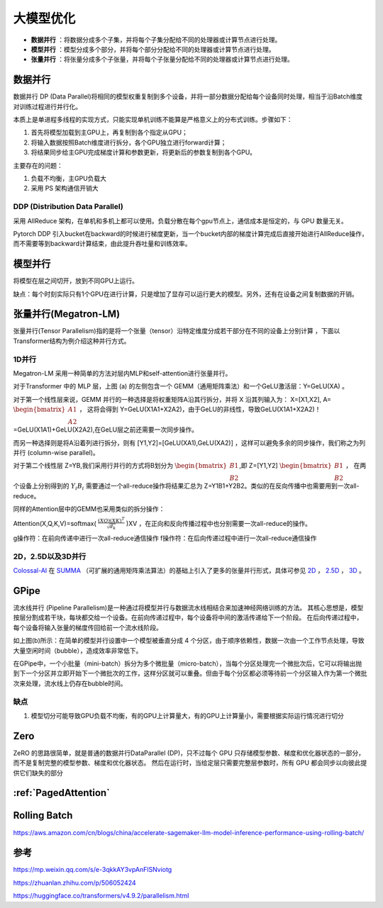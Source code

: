 大模型优化
========================

* **数据并行** ：将数据分成多个子集，并将每个子集分配给不同的处理器或计算节点进行处理。
* **模型并行** ：模型分成多个部分，并将每个部分分配给不同的处理器或计算节点进行处理。
* **张量并行** ：将张量分成多个子张量，并将每个子张量分配给不同的处理器或计算节点进行处理。

数据并行
-------------------
数据并行 DP (Data Parallel)将相同的模型权重复制到多个设备，并将一部分数据分配给每个设备同时处理，相当于沿Batch维度对训练过程进行并行化。

本质上是单进程多线程的实现方式，只能实现单机训练不能算是严格意义上的分布式训练。步骤如下：

1. 首先将模型加载到主GPU上，再复制到各个指定从GPU；
2. 将输入数据按照Batch维度进行拆分，各个GPU独立进行forward计算；
3. 将结果同步给主GPU完成梯度计算和参数更新，将更新后的参数复制到各个GPU。

主要存在的问题：

1. 负载不均衡，主GPU负载大
2. 采用 PS 架构通信开销大

DDP (Distribution Data Parallel)
`````````````````````````````````````````
采用 AllReduce 架构，在单机和多机上都可以使用。负载分散在每个gpu节点上，通信成本是恒定的，与 GPU 数量无关。

Pytorch DDP 引入bucket在backward的时候进行梯度更新，当一个bucket内部的梯度计算完成后直接开始进行AllReduce操作，而不需要等到backward计算结束，由此提升吞吐量和训练效率。


模型并行
----------------------------------
将模型在层之间切开，放到不同GPU上运行。

缺点：每个时刻实际只有1个GPU在进行计算，只是增加了显存可以运行更大的模型。另外，还有在设备之间复制数据的开销。



张量并行(Megatron-LM)
---------------------------------
张量并行(Tensor Parallelism)指的是将一个张量（tensor）沿特定维度分成若干部分在不同的设备上分别计算 ，下面以Transformer结构为例介绍这种并行方式。

1D并行
```````````````
Megatron-LM 采用一种简单的方法对层内MLP和self-attention进行张量并行。

.. image:: /images/深度学习/张量并行.webp

对于Transformer 中的 MLP 层，上图 (a) 的左侧包含一个 GEMM（通用矩阵乘法）和一个GeLU激活层：Y=GeLU(XA) 。

对于第一个线性层来说，GEMM 并行的一种选择是将权重矩阵A沿其行拆分，并将 X 沿其列输入为： X=[X1,X2], A= :math:`\begin{bmatrix} A1 \\A2 \end{bmatrix}` ，
这将会得到 Y=GeLU(X1A1+X2A2)，由于GeLU的非线性，导致GeLU(X1A1+X2A2)！=GeLU(X1A1)+GeLU(X2A2),在GeLU层之前还需要一次同步操作。

而另一种选择则是将A沿着列进行拆分，则有 [Y1,Y2]=[GeLU(XA1),GeLU(XA2)] ，这样可以避免多余的同步操作，我们称之为列并行 (column-wise parallel)。

对于第二个线性层 Z=YB,我们采用行并行的方式将B划分为 :math:`\begin{bmatrix} B1 \\B2 \end{bmatrix}`,即 Z=[Y1,Y2] :math:`\begin{bmatrix} B1 \\B2 \end{bmatrix}` ，
在两个设备上分别得到的 :math:`Y_i B_i` 需要通过一个all-reduce操作将结果汇总为 Z=Y1B1+Y2B2。类似的在反向传播中也需要用到一次all-reduce。

同样的Attention层中的GEMM也采用类似的拆分操作：

Attention(X,Q,K,V)=softmax( :math:`\frac{(XQ)(XK)^T}{\sqrt{d_k}}` )XV ，在正向和反向传播过程中也分别需要一次all-reduce的操作。

g操作符：在前向传递中进行一次all-reduce通信操作
f操作符：在后向传递过程中进行一次all-reduce通信操作


2D，2.5D以及3D并行
```````````````````````````````
`Colossal-AI <https://link.zhihu.com/?target=https%3A//github.com/hpcaitech/ColossalAI>`_ 在 `SUMMA <https://link.zhihu.com/?target=https%3A//onlinelibrary.wiley.com/doi/10.1002/%28SICI%291096-9128%28199704%299%3A4%253C255%3A%3AAID-CPE250%253E3.0.CO%3B2-2>`_ （可扩展的通用矩阵乘法算法）的基础上引入了更多的张量并行形式，具体可参见 
`2D <https://link.zhihu.com/?target=https%3A//arxiv.org/pdf/2104.05343.pdf>`_ ， 
`2.5D <https://link.zhihu.com/?target=https%3A//arxiv.org/pdf/2105.14500.pdf>`_ ， 
`3D <https://link.zhihu.com/?target=https%3A//arxiv.org/pdf/2105.14450.pdf>`_ 。



GPipe
----------------------
流水线并行 (Pipeline Parallelism)是一种通过将模型并行与数据流水线相结合来加速神经网络训练的方法。
其核心思想是，模型按层分割成若干块，每块都交给一个设备。在前向传递过程中，每个设备将中间的激活传递给下一个阶段。
在后向传递过程中，每个设备将输入张量的梯度传回给前一个流水线阶段。

.. image:: /images/深度学习/模型并行.png

如上图(b)所示：在简单的模型并行设置中一个模型被垂直分成 4 个分区，由于顺序依赖性，数据一次由一个工作节点处理，导致大量空闲时间（bubble），造成效率非常低下。

在GPipe中，一个小批量（mini-batch）拆分为多个微批量（micro-batch），当每个分区处理完一个微批次后，它可以将输出抛到下一个分区并立即开始下一个微批次的工作，这样分区就可以重叠。但由于每个分区都必须等待前一个分区输入作为第一个微批次来处理，流水线上仍存在bubble时间。

.. image:: /images/深度学习/模型并行1.webp

.. image:: /images/深度学习/模型并行2.png


缺点
`````````````
1. 模型切分可能导致GPU负载不均衡，有的GPU上计算量大，有的GPU上计算量小，需要根据实际运行情况进行切分


Zero
----------------------------
ZeRO 的思路很简单，就是普通的数据并行DataParallel (DP)，只不过每个 GPU 只存储模型参数、梯度和优化器状态的一部分，而不是复制完整的模型参数、梯度和优化器状态。
然后在运行时，当给定层只需要完整层参数时，所有 GPU 都会同步以向彼此提供它们缺失的部分 


:ref:`PagedAttention`
-----------------------------------


Rolling Batch
------------------------
https://aws.amazon.com/cn/blogs/china/accelerate-sagemaker-llm-model-inference-performance-using-rolling-batch/


参考
---------------------------
https://mp.weixin.qq.com/s/e-3qkkAY3vpAnFlSNviotg

https://zhuanlan.zhihu.com/p/506052424

https://huggingface.co/transformers/v4.9.2/parallelism.html


